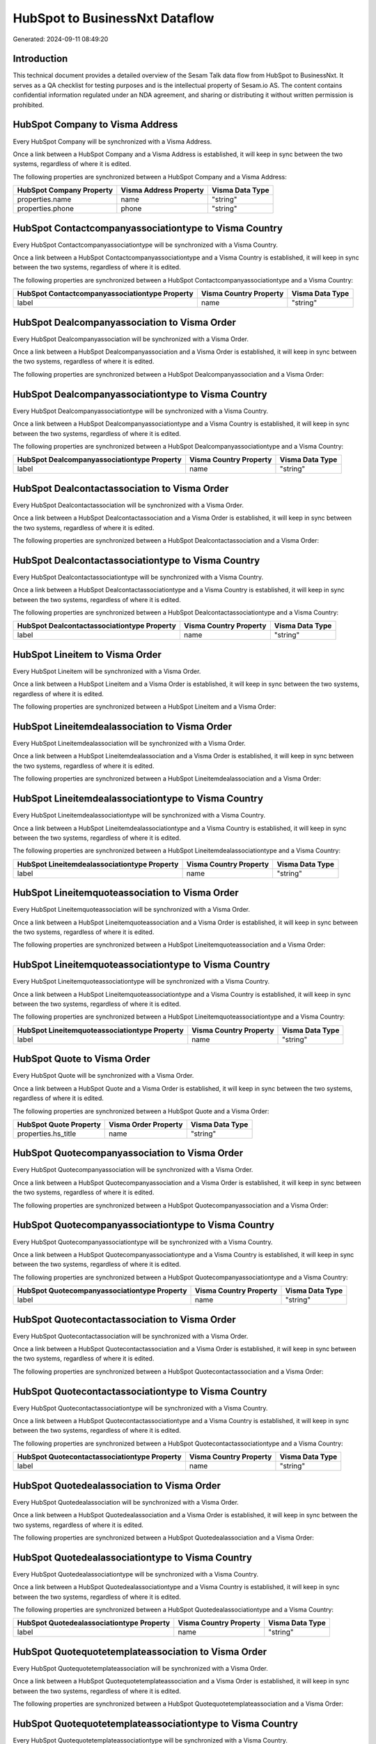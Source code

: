 ===============================
HubSpot to BusinessNxt Dataflow
===============================

Generated: 2024-09-11 08:49:20

Introduction
------------

This technical document provides a detailed overview of the Sesam Talk data flow from HubSpot to BusinessNxt. It serves as a QA checklist for testing purposes and is the intellectual property of Sesam.io AS. The content contains confidential information regulated under an NDA agreement, and sharing or distributing it without written permission is prohibited.

HubSpot Company to Visma Address
--------------------------------
Every HubSpot Company will be synchronized with a Visma Address.

Once a link between a HubSpot Company and a Visma Address is established, it will keep in sync between the two systems, regardless of where it is edited.

The following properties are synchronized between a HubSpot Company and a Visma Address:

.. list-table::
   :header-rows: 1

   * - HubSpot Company Property
     - Visma Address Property
     - Visma Data Type
   * - properties.name
     - name
     - "string"
   * - properties.phone
     - phone
     - "string"


HubSpot Contactcompanyassociationtype to Visma Country
------------------------------------------------------
Every HubSpot Contactcompanyassociationtype will be synchronized with a Visma Country.

Once a link between a HubSpot Contactcompanyassociationtype and a Visma Country is established, it will keep in sync between the two systems, regardless of where it is edited.

The following properties are synchronized between a HubSpot Contactcompanyassociationtype and a Visma Country:

.. list-table::
   :header-rows: 1

   * - HubSpot Contactcompanyassociationtype Property
     - Visma Country Property
     - Visma Data Type
   * - label
     - name
     - "string"


HubSpot Dealcompanyassociation to Visma Order
---------------------------------------------
Every HubSpot Dealcompanyassociation will be synchronized with a Visma Order.

Once a link between a HubSpot Dealcompanyassociation and a Visma Order is established, it will keep in sync between the two systems, regardless of where it is edited.

The following properties are synchronized between a HubSpot Dealcompanyassociation and a Visma Order:

.. list-table::
   :header-rows: 1

   * - HubSpot Dealcompanyassociation Property
     - Visma Order Property
     - Visma Data Type


HubSpot Dealcompanyassociationtype to Visma Country
---------------------------------------------------
Every HubSpot Dealcompanyassociationtype will be synchronized with a Visma Country.

Once a link between a HubSpot Dealcompanyassociationtype and a Visma Country is established, it will keep in sync between the two systems, regardless of where it is edited.

The following properties are synchronized between a HubSpot Dealcompanyassociationtype and a Visma Country:

.. list-table::
   :header-rows: 1

   * - HubSpot Dealcompanyassociationtype Property
     - Visma Country Property
     - Visma Data Type
   * - label
     - name
     - "string"


HubSpot Dealcontactassociation to Visma Order
---------------------------------------------
Every HubSpot Dealcontactassociation will be synchronized with a Visma Order.

Once a link between a HubSpot Dealcontactassociation and a Visma Order is established, it will keep in sync between the two systems, regardless of where it is edited.

The following properties are synchronized between a HubSpot Dealcontactassociation and a Visma Order:

.. list-table::
   :header-rows: 1

   * - HubSpot Dealcontactassociation Property
     - Visma Order Property
     - Visma Data Type


HubSpot Dealcontactassociationtype to Visma Country
---------------------------------------------------
Every HubSpot Dealcontactassociationtype will be synchronized with a Visma Country.

Once a link between a HubSpot Dealcontactassociationtype and a Visma Country is established, it will keep in sync between the two systems, regardless of where it is edited.

The following properties are synchronized between a HubSpot Dealcontactassociationtype and a Visma Country:

.. list-table::
   :header-rows: 1

   * - HubSpot Dealcontactassociationtype Property
     - Visma Country Property
     - Visma Data Type
   * - label
     - name
     - "string"


HubSpot Lineitem to Visma Order
-------------------------------
Every HubSpot Lineitem will be synchronized with a Visma Order.

Once a link between a HubSpot Lineitem and a Visma Order is established, it will keep in sync between the two systems, regardless of where it is edited.

The following properties are synchronized between a HubSpot Lineitem and a Visma Order:

.. list-table::
   :header-rows: 1

   * - HubSpot Lineitem Property
     - Visma Order Property
     - Visma Data Type


HubSpot Lineitemdealassociation to Visma Order
----------------------------------------------
Every HubSpot Lineitemdealassociation will be synchronized with a Visma Order.

Once a link between a HubSpot Lineitemdealassociation and a Visma Order is established, it will keep in sync between the two systems, regardless of where it is edited.

The following properties are synchronized between a HubSpot Lineitemdealassociation and a Visma Order:

.. list-table::
   :header-rows: 1

   * - HubSpot Lineitemdealassociation Property
     - Visma Order Property
     - Visma Data Type


HubSpot Lineitemdealassociationtype to Visma Country
----------------------------------------------------
Every HubSpot Lineitemdealassociationtype will be synchronized with a Visma Country.

Once a link between a HubSpot Lineitemdealassociationtype and a Visma Country is established, it will keep in sync between the two systems, regardless of where it is edited.

The following properties are synchronized between a HubSpot Lineitemdealassociationtype and a Visma Country:

.. list-table::
   :header-rows: 1

   * - HubSpot Lineitemdealassociationtype Property
     - Visma Country Property
     - Visma Data Type
   * - label
     - name
     - "string"


HubSpot Lineitemquoteassociation to Visma Order
-----------------------------------------------
Every HubSpot Lineitemquoteassociation will be synchronized with a Visma Order.

Once a link between a HubSpot Lineitemquoteassociation and a Visma Order is established, it will keep in sync between the two systems, regardless of where it is edited.

The following properties are synchronized between a HubSpot Lineitemquoteassociation and a Visma Order:

.. list-table::
   :header-rows: 1

   * - HubSpot Lineitemquoteassociation Property
     - Visma Order Property
     - Visma Data Type


HubSpot Lineitemquoteassociationtype to Visma Country
-----------------------------------------------------
Every HubSpot Lineitemquoteassociationtype will be synchronized with a Visma Country.

Once a link between a HubSpot Lineitemquoteassociationtype and a Visma Country is established, it will keep in sync between the two systems, regardless of where it is edited.

The following properties are synchronized between a HubSpot Lineitemquoteassociationtype and a Visma Country:

.. list-table::
   :header-rows: 1

   * - HubSpot Lineitemquoteassociationtype Property
     - Visma Country Property
     - Visma Data Type
   * - label
     - name
     - "string"


HubSpot Quote to Visma Order
----------------------------
Every HubSpot Quote will be synchronized with a Visma Order.

Once a link between a HubSpot Quote and a Visma Order is established, it will keep in sync between the two systems, regardless of where it is edited.

The following properties are synchronized between a HubSpot Quote and a Visma Order:

.. list-table::
   :header-rows: 1

   * - HubSpot Quote Property
     - Visma Order Property
     - Visma Data Type
   * - properties.hs_title
     - name
     - "string"


HubSpot Quotecompanyassociation to Visma Order
----------------------------------------------
Every HubSpot Quotecompanyassociation will be synchronized with a Visma Order.

Once a link between a HubSpot Quotecompanyassociation and a Visma Order is established, it will keep in sync between the two systems, regardless of where it is edited.

The following properties are synchronized between a HubSpot Quotecompanyassociation and a Visma Order:

.. list-table::
   :header-rows: 1

   * - HubSpot Quotecompanyassociation Property
     - Visma Order Property
     - Visma Data Type


HubSpot Quotecompanyassociationtype to Visma Country
----------------------------------------------------
Every HubSpot Quotecompanyassociationtype will be synchronized with a Visma Country.

Once a link between a HubSpot Quotecompanyassociationtype and a Visma Country is established, it will keep in sync between the two systems, regardless of where it is edited.

The following properties are synchronized between a HubSpot Quotecompanyassociationtype and a Visma Country:

.. list-table::
   :header-rows: 1

   * - HubSpot Quotecompanyassociationtype Property
     - Visma Country Property
     - Visma Data Type
   * - label
     - name
     - "string"


HubSpot Quotecontactassociation to Visma Order
----------------------------------------------
Every HubSpot Quotecontactassociation will be synchronized with a Visma Order.

Once a link between a HubSpot Quotecontactassociation and a Visma Order is established, it will keep in sync between the two systems, regardless of where it is edited.

The following properties are synchronized between a HubSpot Quotecontactassociation and a Visma Order:

.. list-table::
   :header-rows: 1

   * - HubSpot Quotecontactassociation Property
     - Visma Order Property
     - Visma Data Type


HubSpot Quotecontactassociationtype to Visma Country
----------------------------------------------------
Every HubSpot Quotecontactassociationtype will be synchronized with a Visma Country.

Once a link between a HubSpot Quotecontactassociationtype and a Visma Country is established, it will keep in sync between the two systems, regardless of where it is edited.

The following properties are synchronized between a HubSpot Quotecontactassociationtype and a Visma Country:

.. list-table::
   :header-rows: 1

   * - HubSpot Quotecontactassociationtype Property
     - Visma Country Property
     - Visma Data Type
   * - label
     - name
     - "string"


HubSpot Quotedealassociation to Visma Order
-------------------------------------------
Every HubSpot Quotedealassociation will be synchronized with a Visma Order.

Once a link between a HubSpot Quotedealassociation and a Visma Order is established, it will keep in sync between the two systems, regardless of where it is edited.

The following properties are synchronized between a HubSpot Quotedealassociation and a Visma Order:

.. list-table::
   :header-rows: 1

   * - HubSpot Quotedealassociation Property
     - Visma Order Property
     - Visma Data Type


HubSpot Quotedealassociationtype to Visma Country
-------------------------------------------------
Every HubSpot Quotedealassociationtype will be synchronized with a Visma Country.

Once a link between a HubSpot Quotedealassociationtype and a Visma Country is established, it will keep in sync between the two systems, regardless of where it is edited.

The following properties are synchronized between a HubSpot Quotedealassociationtype and a Visma Country:

.. list-table::
   :header-rows: 1

   * - HubSpot Quotedealassociationtype Property
     - Visma Country Property
     - Visma Data Type
   * - label
     - name
     - "string"


HubSpot Quotequotetemplateassociation to Visma Order
----------------------------------------------------
Every HubSpot Quotequotetemplateassociation will be synchronized with a Visma Order.

Once a link between a HubSpot Quotequotetemplateassociation and a Visma Order is established, it will keep in sync between the two systems, regardless of where it is edited.

The following properties are synchronized between a HubSpot Quotequotetemplateassociation and a Visma Order:

.. list-table::
   :header-rows: 1

   * - HubSpot Quotequotetemplateassociation Property
     - Visma Order Property
     - Visma Data Type


HubSpot Quotequotetemplateassociationtype to Visma Country
----------------------------------------------------------
Every HubSpot Quotequotetemplateassociationtype will be synchronized with a Visma Country.

Once a link between a HubSpot Quotequotetemplateassociationtype and a Visma Country is established, it will keep in sync between the two systems, regardless of where it is edited.

The following properties are synchronized between a HubSpot Quotequotetemplateassociationtype and a Visma Country:

.. list-table::
   :header-rows: 1

   * - HubSpot Quotequotetemplateassociationtype Property
     - Visma Country Property
     - Visma Data Type
   * - label
     - name
     - "string"


HubSpot Account to BusinessNxt Currency
---------------------------------------
Every HubSpot Account will be synchronized with a BusinessNxt Currency.

Once a link between a HubSpot Account and a BusinessNxt Currency is established, it will keep in sync between the two systems, regardless of where it is edited.

The following properties are synchronized between a HubSpot Account and a BusinessNxt Currency:

.. list-table::
   :header-rows: 1

   * - HubSpot Account Property
     - BusinessNxt Currency Property
     - BusinessNxt Data Type
   * - accountType
     - isoCode
     - "string"


HubSpot Company to BusinessNxt Country
--------------------------------------
Every HubSpot Company will be synchronized with a BusinessNxt Country.

Once a link between a HubSpot Company and a BusinessNxt Country is established, it will keep in sync between the two systems, regardless of where it is edited.

The following properties are synchronized between a HubSpot Company and a BusinessNxt Country:

.. list-table::
   :header-rows: 1

   * - HubSpot Company Property
     - BusinessNxt Country Property
     - BusinessNxt Data Type
   * - properties.country
     - name
     - "string"
   * - properties.industry
     - name
     - "string"
   * - properties.state
     - name
     - "string"
   * - properties.type
     - name
     - "string"


HubSpot Deal to BusinessNxt Currency
------------------------------------
Every HubSpot Deal will be synchronized with a BusinessNxt Currency.

Once a link between a HubSpot Deal and a BusinessNxt Currency is established, it will keep in sync between the two systems, regardless of where it is edited.

The following properties are synchronized between a HubSpot Deal and a BusinessNxt Currency:

.. list-table::
   :header-rows: 1

   * - HubSpot Deal Property
     - BusinessNxt Currency Property
     - BusinessNxt Data Type
   * - properties.deal_currency_code
     - isoCode
     - "string"


HubSpot Deal to BusinessNxt Order
---------------------------------
When a HubSpot Deal has a 100% probability of beeing sold, it  will be synchronized with a BusinessNxt Order.

Once a link between a HubSpot Deal and a BusinessNxt Order is established, it will keep in sync between the two systems, regardless of where it is edited.

The following properties are synchronized between a HubSpot Deal and a BusinessNxt Order:

.. list-table::
   :header-rows: 1

   * - HubSpot Deal Property
     - BusinessNxt Order Property
     - BusinessNxt Data Type
   * - properties.closedate
     - dueDate
     - "string"
   * - properties.closedate
     - orderDate
     - "string"
   * - properties.dealname
     - name
     - "string"


HubSpot Lineitem to BusinessNxt Orderline
-----------------------------------------
Every HubSpot Lineitem will be synchronized with a BusinessNxt Orderline.

Once a link between a HubSpot Lineitem and a BusinessNxt Orderline is established, it will keep in sync between the two systems, regardless of where it is edited.

The following properties are synchronized between a HubSpot Lineitem and a BusinessNxt Orderline:

.. list-table::
   :header-rows: 1

   * - HubSpot Lineitem Property
     - BusinessNxt Orderline Property
     - BusinessNxt Data Type


HubSpot Product to BusinessNxt Product
--------------------------------------
Every HubSpot Product will be synchronized with a BusinessNxt Product.

Once a link between a HubSpot Product and a BusinessNxt Product is established, it will keep in sync between the two systems, regardless of where it is edited.

The following properties are synchronized between a HubSpot Product and a BusinessNxt Product:

.. list-table::
   :header-rows: 1

   * - HubSpot Product Property
     - BusinessNxt Product Property
     - BusinessNxt Data Type
   * - properties.description
     - description
     - "string"
   * - properties.price
     - priceQuantity
     - "string"

